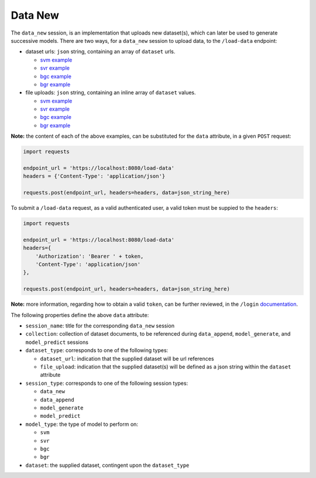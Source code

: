 ========
Data New
========

The ``data_new`` session, is an implementation that uploads new dataset(s), which can later be used
to generate successive models. There are two ways, for a ``data_new`` session to upload data, to the
``/load-data`` endpoint:

- dataset urls: ``json`` string, containing an array of ``dataset`` urls.

  - `svm example <https://github.com/jeff1evesque/machine-learning/blob/master/interface/static/data/json/programmatic_interface/svm/dataset_url/svm-data-new.json>`_
  - `svr example <https://github.com/jeff1evesque/machine-learning/blob/master/interface/static/data/json/programmatic_interface/svr/dataset_url/svr-data-new.json>`_
  - `bgc example <https://github.com/jeff1evesque/machine-learning/blob/master/interface/static/data/json/programmatic_interface/bgc/dataset_url/bgc-data-new.json>`_
  - `bgr example <https://github.com/jeff1evesque/machine-learning/blob/master/interface/static/data/json/programmatic_interface/bgr/dataset_url/bgr-data-new.json>`_

- file uploads: ``json`` string, containing an inline array of ``dataset`` values.

  - `svm example <https://github.com/jeff1evesque/machine-learning/blob/master/interface/static/data/json/programmatic_interface/svm/file_upload/svm-data-new.json>`_
  - `svr example <https://github.com/jeff1evesque/machine-learning/blob/master/interface/static/data/json/programmatic_interface/svr/file_upload/svr-data-new.json>`_
  - `bgc example <https://github.com/jeff1evesque/machine-learning/blob/master/interface/static/data/json/programmatic_interface/bgc/file_upload/bgc-data-new.json>`_
  - `bgr example <https://github.com/jeff1evesque/machine-learning/blob/master/interface/static/data/json/programmatic_interface/bgr/file_upload/bgr-data-new.json>`_

**Note:** the content of each of the above examples, can be substituted for
the ``data`` attribute, in a given ``POST`` request:

.. code:: python

    import requests

    endpoint_url = 'https://localhost:8080/load-data'
    headers = {'Content-Type': 'application/json'}

    requests.post(endpoint_url, headers=headers, data=json_string_here)

To submit a ``/load-data`` request, as a valid authenticated user, a valid token
must be suppied to the ``headers``:

.. code:: python

    import requests

    endpoint_url = 'https://localhost:8080/load-data'
    headers={
        'Authorization': 'Bearer ' + token,
        'Content-Type': 'application/json'
    },

    requests.post(endpoint_url, headers=headers, data=json_string_here)

**Note:** more information, regarding how to obtain a valid ``token``, can be further
reviewed, in the ``/login`` `documentation <https://github.com/jeff1evesque/machine-learning/tree/master/doc/programmatic_interface/authentication/login.rst>`_.

The following properties define the above ``data`` attribute:

- ``session_name``: title for the corresponding ``data_new`` session

- ``collection``: collection of dataset documents, to be referenced during ``data_append``, ``model_generate``, and ``model_predict`` sessions

- ``dataset_type``: corresponds to one of the following types:

  - ``dataset_url``: indication that the supplied dataset will be url
    references
  - ``file_upload``: indication that the supplied dataset(s) will be
    defined as a json string within the ``dataset`` attribute

- ``session_type``: corresponds to one of the following session types:

  - ``data_new``
  - ``data_append``
  - ``model_generate``
  - ``model_predict``

- ``model_type``: the type of model to perform on:

  - ``svm``
  - ``svr``
  - ``bgc``
  - ``bgr``

- ``dataset``: the supplied dataset, contingent upon the ``dataset_type``
